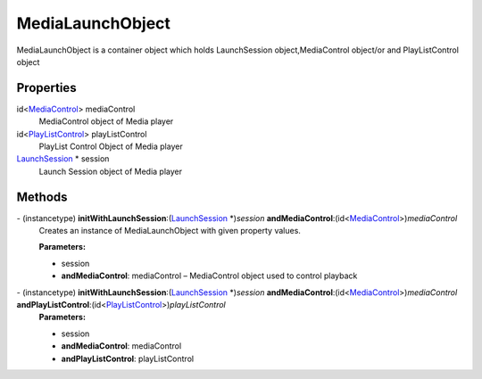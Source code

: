 MediaLaunchObject
=================

MediaLaunchObject is a container object which holds LaunchSession
object,MediaControl object/or and PlayListControl object

Properties
----------

id<`MediaControl </apis/1-6-0/ios/MediaControl>`__> mediaControl
   MediaControl object of Media player

id<`PlayListControl </apis/1-6-0/ios/PlayListControl>`__> playListControl
   PlayList Control Object of Media player

`LaunchSession </apis/1-6-0/ios/LaunchSession>`__ \* session
   Launch Session object of Media player

Methods
-------

\- (instancetype) **initWithLaunchSession**:(`LaunchSession </apis/1-6-0/ios/LaunchSession>`__ \*)\ *session* **andMediaControl**:(id<`MediaControl </apis/1-6-0/ios/MediaControl>`__>)\ *mediaControl*
   Creates an instance of MediaLaunchObject with given property values.

   **Parameters:**

   -  session

   -  **andMediaControl**: mediaControl – MediaControl object used to control playback

\- (instancetype) **initWithLaunchSession**:(`LaunchSession </apis/1-6-0/ios/LaunchSession>`__ \*)\ *session* **andMediaControl**:(id<`MediaControl </apis/1-6-0/ios/MediaControl>`__>)\ *mediaControl* **andPlayListControl**:(id<`PlayListControl </apis/1-6-0/ios/PlayListControl>`__>)\ *playListControl*
   **Parameters:**

   -  session
   -  **andMediaControl**: mediaControl
   -  **andPlayListControl**: playListControl
